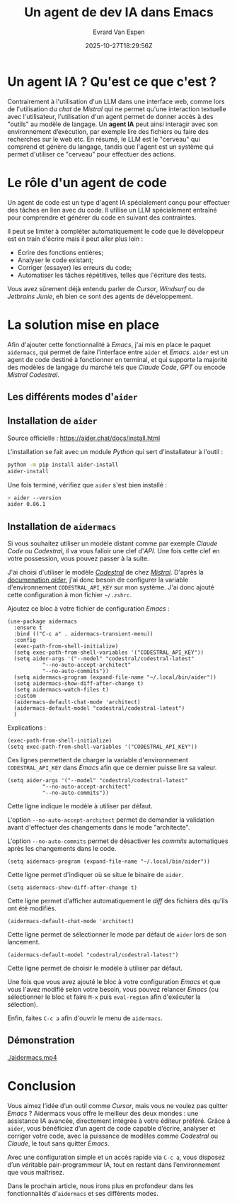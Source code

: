 #+TITLE: Un agent de dev IA dans Emacs
#+DATE: 2025-10-27T18:29:56Z
#+DRAFT: false
#+AUTHOR: Evrard Van Espen
#+DESCRIPTION: Présentation et installation d'un assistant de code IA dans Emacs : aider.
#+SLUG: agent-ia-emacs-bases
#+TAGS: ai, emacs
#+HERO: ./aider.jpg

* Un agent IA ? Qu'est ce que c'est ?

Contrairement à l'utilisation d'un LLM dans une interface web, comme lors de l'utilisation du /chat/ de /Mistral/ qui ne permet qu'une interaction textuelle avec l'utilisateur, l'utilisation d'un agent permet de donner accès à des "outils" au modèle de langage.
Un *agent IA* peut ainsi interagir avec son environnement d’exécution, par exemple lire des fichiers ou faire des recherches sur le web etc.
En résumé, le LLM est le "cerveau" qui comprend et génère du langage, tandis que l'agent est un système qui permet d'utiliser ce "cerveau" pour effectuer des actions.


* Le rôle d'un agent de code

Un agent de code est un type d'agent IA spécialement conçu pour effectuer des tâches en lien avec du code.
Il utilise un LLM spécialement entraîné pour comprendre et générer du code en suivant des contraintes.

Il peut se limiter à compléter automatiquement le code que le développeur est en train d'écrire mais il peut aller plus loin :
- Écrire des fonctions entières;
- Analyser le code existant;
- Corriger (essayer) les erreurs du code;
- Automatiser les tâches répétitives, telles que l'écriture des tests.

Vous avez sûrement déjà entendu parler de /Cursor/, /Windsurf/ ou de /Jetbrains Junie/, eh bien ce sont des agents de développement.


* La solution mise en place

Afin d'ajouter cette fonctionnalité à /Emacs/, j'ai mis en place le paquet =aidermacs=, qui permet de faire l'interface entre =aider= et /Emacs/.
=aider= est un agent de code destiné à fonctionner en terminal, et qui supporte la majorité des modèles de langage du marché tels que /Claude Code/, /GPT/ ou encode /Mistral Codestral/.

** Les différents modes d'=aider=

** Installation de =aider=

#+BEGIN_NOTE
Source officielle : [[https://aider.chat/docs/install.html][https://aider.chat/docs/install.html]]
#+END_NOTE

L'installation se fait avec un module /Python/ qui sert d'installateur à l'outil :
#+BEGIN_SRC bash
python -m pip install aider-install
aider-install
#+END_SRC

Une fois terminé, vérifiez que =aider= s'est bien installé :
#+BEGIN_SRC bash
> aider --version
aider 0.86.1
#+END_SRC


** Installation de =aidermacs=

#+BEGIN_NOTE
Si vous souhaitez utiliser un modèle distant comme par exemple /Claude Code/ ou /Codestral/, il va vous falloir une clef d'/API/.
Une fois cette clef en votre possession, vous pouvez passer à la suite.
#+END_NOTE

#+BEGIN_NOTE
J'ai choisi d'utiliser le modèle [[https://mistral.ai/fr/news/codestral-2501][/Codestral/]] de chez [[https://mistral.ai/fr][/Mistral/]].
D'après la [[https://aider.chat/docs/llms.html][documenation /aider/]], j'ai donc besoin de configurer la variable d'environnement =CODESTRAL_API_KEY= sur mon système.
J'ai donc ajouté cette configuration à mon fichier =~/.zshrc=.
#+END_NOTE

Ajoutez ce bloc à votre fichier de configuration /Emacs/ :
#+BEGIN_SRC elisp
  (use-package aidermacs
    :ensure t
    :bind (("C-c a" . aidermacs-transient-menu))
    :config
    (exec-path-from-shell-initialize)
    (setq exec-path-from-shell-variables '("CODESTRAL_API_KEY"))
    (setq aider-args '("--model" "codestral/codestral-latest"
  		     "--no-auto-accept-architect"
  		     "--no-auto-commits"))
    (setq aidermacs-program (expand-file-name "~/.local/bin/aider"))
    (setq aidermacs-show-diff-after-change t)
    (setq aidermacs-watch-files t)
    :custom
    (aidermacs-default-chat-mode 'architect)
    (aidermacs-default-model "codestral/codestral-latest")
    )
#+END_SRC

Explications :

#+BEGIN_SRC elisp
  (exec-path-from-shell-initialize)
  (setq exec-path-from-shell-variables '("CODESTRAL_API_KEY"))
#+END_SRC

Ces lignes permettent de charger la variable d'environnement =CODESTRAL_API_KEY= dans /Emacs/ afin que ce dernier puisse lire sa valeur.

#+BEGIN_SRC elisp
  (setq aider-args '("--model" "codestral/codestral-latest"
  		     "--no-auto-accept-architect"
  		     "--no-auto-commits"))
#+END_SRC

Cette ligne indique le modèle à utiliser par défaut.

L'option =--no-auto-accept-architect= permet de demander la validation avant d'effectuer des changements dans le mode "architecte".

L'option =--no-auto-commits= permet de désactiver les /commits/ automatiques après les changements dans le code.

#+BEGIN_SRC elisp
  (setq aidermacs-program (expand-file-name "~/.local/bin/aider"))
#+END_SRC

Cette ligne permet d'indiquer où se situe le binaire de =aider=.

#+BEGIN_SRC elisp
  (setq aidermacs-show-diff-after-change t)
#+END_SRC

Cette ligne permet d'afficher automatiquement le /diff/ des fichiers dès qu'ils ont été modifiés.

#+BEGIN_SRC elisp
  (aidermacs-default-chat-mode 'architect)
#+END_SRC

Cette ligne permet de sélectionner le mode par défaut de =aider= lors de son lancement.

#+BEGIN_SRC elisp
  (aidermacs-default-model "codestral/codestral-latest")
#+END_SRC

Cette ligne permet de choisir le modèle à utiliser par défaut.


Une fois que vous avez ajouté le bloc à votre configuration /Emacs/ et que vous l'avez modifié selon votre besoin, vous pouvez relancer /Emacs/ (ou sélectionner le bloc et faire =M-x= puis =eval-region= afin d'exécuter la sélection).

Enfin, faites =C-c a= afin d'ouvrir le menu de =aidermacs=.

#+ATTR_HTML: :style width: 100%
[[./aidermacs-menu.jpg]]


** Démonstration

#+ATTR_HTML: :style width: 100% :controls ""
[[./aidermacs.mp4]]



* Conclusion

Vous aimez l’idée d’un outil comme /Cursor/, mais vous ne voulez pas quitter /Emacs/ ? Aidermacs vous offre le meilleur des deux mondes : une assistance IA avancée, directement intégrée à votre éditeur préféré.
Grâce à =aider=, vous bénéficiez d’un agent de code capable d’écrire, analyser et corriger votre code, avec la puissance de modèles comme /Codestral/ ou /Claude/, le tout sans quitter /Emacs/.


Avec une configuration simple et un accès rapide via =C-c a=, vous disposez d’un véritable pair-programmeur IA, tout en restant dans l’environnement que vous maîtrisez.

Dans le prochain article, nous irons plus en profondeur dans les fonctionnalités d'=aidermacs= et ses différents modes.
